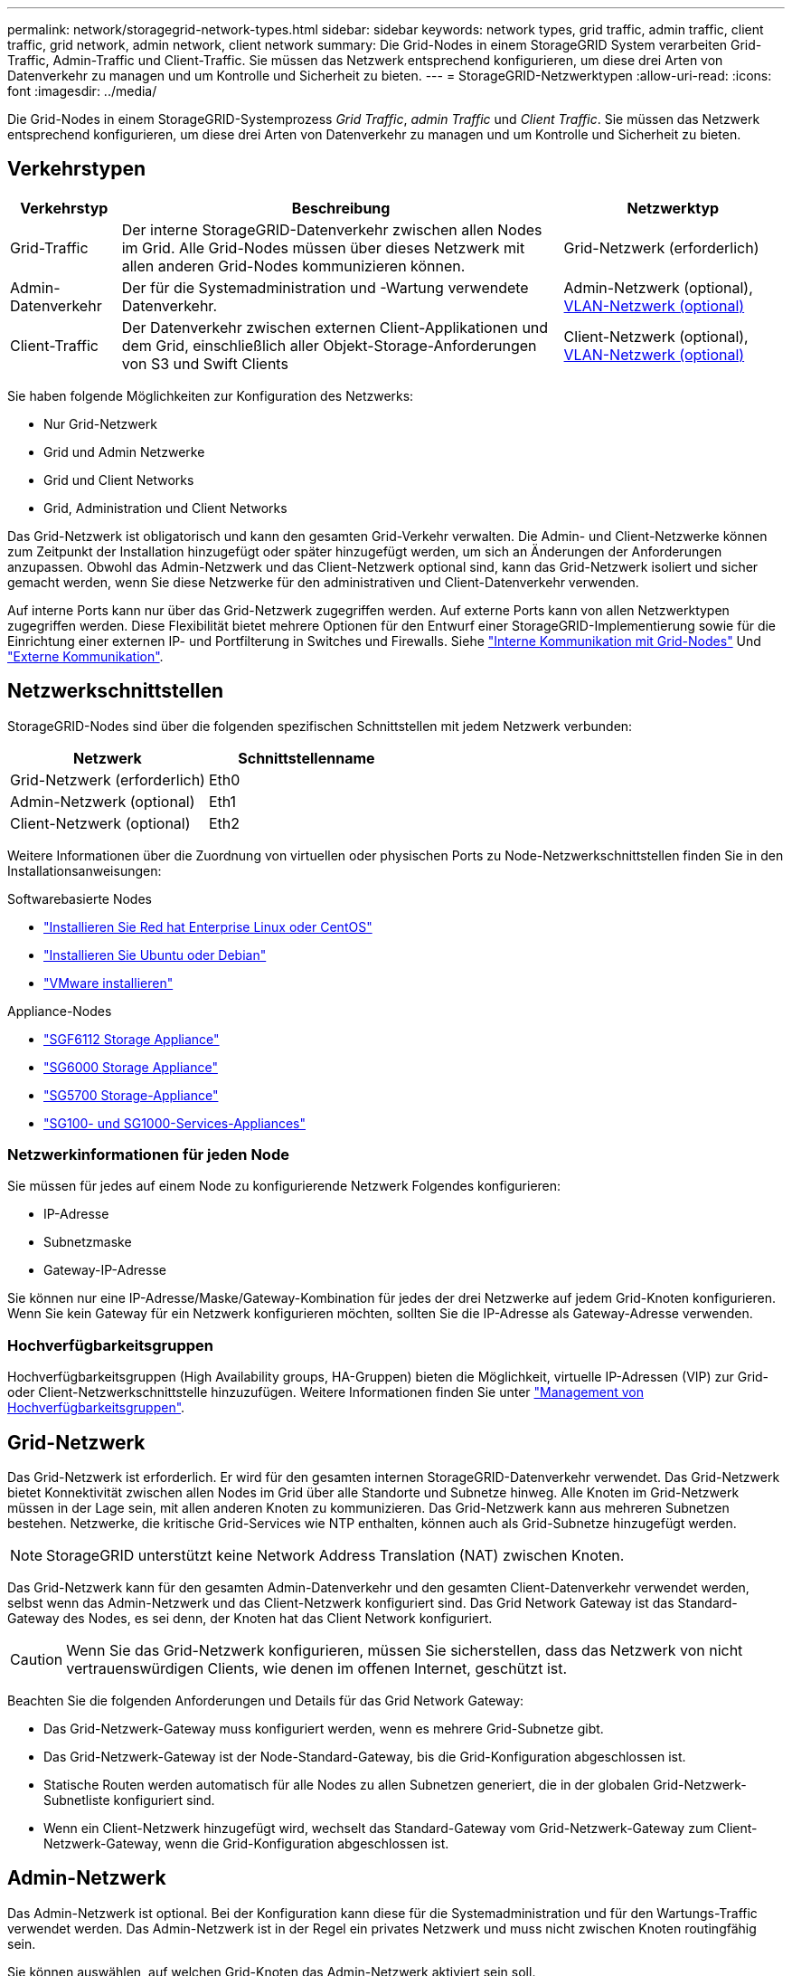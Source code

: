 ---
permalink: network/storagegrid-network-types.html 
sidebar: sidebar 
keywords: network types, grid traffic, admin traffic, client traffic, grid network, admin network, client network 
summary: Die Grid-Nodes in einem StorageGRID System verarbeiten Grid-Traffic, Admin-Traffic und Client-Traffic. Sie müssen das Netzwerk entsprechend konfigurieren, um diese drei Arten von Datenverkehr zu managen und um Kontrolle und Sicherheit zu bieten. 
---
= StorageGRID-Netzwerktypen
:allow-uri-read: 
:icons: font
:imagesdir: ../media/


[role="lead"]
Die Grid-Nodes in einem StorageGRID-Systemprozess _Grid Traffic_, _admin Traffic_ und _Client Traffic_. Sie müssen das Netzwerk entsprechend konfigurieren, um diese drei Arten von Datenverkehr zu managen und um Kontrolle und Sicherheit zu bieten.



== Verkehrstypen

[cols="1a,4a,2a"]
|===
| Verkehrstyp | Beschreibung | Netzwerktyp 


 a| 
Grid-Traffic
 a| 
Der interne StorageGRID-Datenverkehr zwischen allen Nodes im Grid. Alle Grid-Nodes müssen über dieses Netzwerk mit allen anderen Grid-Nodes kommunizieren können.
 a| 
Grid-Netzwerk (erforderlich)



 a| 
Admin-Datenverkehr
 a| 
Der für die Systemadministration und -Wartung verwendete Datenverkehr.
 a| 
Admin-Netzwerk (optional), <<Optionale VLAN-Netzwerke,VLAN-Netzwerk (optional)>>



 a| 
Client-Traffic
 a| 
Der Datenverkehr zwischen externen Client-Applikationen und dem Grid, einschließlich aller Objekt-Storage-Anforderungen von S3 und Swift Clients
 a| 
Client-Netzwerk (optional), <<Optionale VLAN-Netzwerke,VLAN-Netzwerk (optional)>>

|===
Sie haben folgende Möglichkeiten zur Konfiguration des Netzwerks:

* Nur Grid-Netzwerk
* Grid und Admin Netzwerke
* Grid und Client Networks
* Grid, Administration und Client Networks


Das Grid-Netzwerk ist obligatorisch und kann den gesamten Grid-Verkehr verwalten. Die Admin- und Client-Netzwerke können zum Zeitpunkt der Installation hinzugefügt oder später hinzugefügt werden, um sich an Änderungen der Anforderungen anzupassen. Obwohl das Admin-Netzwerk und das Client-Netzwerk optional sind, kann das Grid-Netzwerk isoliert und sicher gemacht werden, wenn Sie diese Netzwerke für den administrativen und Client-Datenverkehr verwenden.

Auf interne Ports kann nur über das Grid-Netzwerk zugegriffen werden. Auf externe Ports kann von allen Netzwerktypen zugegriffen werden. Diese Flexibilität bietet mehrere Optionen für den Entwurf einer StorageGRID-Implementierung sowie für die Einrichtung einer externen IP- und Portfilterung in Switches und Firewalls. Siehe link:../network/internal-grid-node-communications.html["Interne Kommunikation mit Grid-Nodes"] Und link:../network/external-communications.html["Externe Kommunikation"].



== Netzwerkschnittstellen

StorageGRID-Nodes sind über die folgenden spezifischen Schnittstellen mit jedem Netzwerk verbunden:

[cols="1a,1a"]
|===
| Netzwerk | Schnittstellenname 


 a| 
Grid-Netzwerk (erforderlich)
 a| 
Eth0



 a| 
Admin-Netzwerk (optional)
 a| 
Eth1



 a| 
Client-Netzwerk (optional)
 a| 
Eth2

|===
Weitere Informationen über die Zuordnung von virtuellen oder physischen Ports zu Node-Netzwerkschnittstellen finden Sie in den Installationsanweisungen:

.Softwarebasierte Nodes
* link:../rhel/index.html["Installieren Sie Red hat Enterprise Linux oder CentOS"]
* link:../ubuntu/index.html["Installieren Sie Ubuntu oder Debian"]
* link:../vmware/index.html["VMware installieren"]


.Appliance-Nodes
* link:../installconfig/hardware-description-sg6100.html["SGF6112 Storage Appliance"]
* link:../installconfig/hardware-description-sg6000.html["SG6000 Storage Appliance"]
* link:../installconfig/hardware-description-sg5700.html["SG5700 Storage-Appliance"]
* link:../installconfig/hardware-description-sg100-and-1000.html["SG100- und SG1000-Services-Appliances"]




=== Netzwerkinformationen für jeden Node

Sie müssen für jedes auf einem Node zu konfigurierende Netzwerk Folgendes konfigurieren:

* IP-Adresse
* Subnetzmaske
* Gateway-IP-Adresse


Sie können nur eine IP-Adresse/Maske/Gateway-Kombination für jedes der drei Netzwerke auf jedem Grid-Knoten konfigurieren. Wenn Sie kein Gateway für ein Netzwerk konfigurieren möchten, sollten Sie die IP-Adresse als Gateway-Adresse verwenden.



=== Hochverfügbarkeitsgruppen

Hochverfügbarkeitsgruppen (High Availability groups, HA-Gruppen) bieten die Möglichkeit, virtuelle IP-Adressen (VIP) zur Grid- oder Client-Netzwerkschnittstelle hinzuzufügen. Weitere Informationen finden Sie unter link:../admin/managing-high-availability-groups.html["Management von Hochverfügbarkeitsgruppen"].



== Grid-Netzwerk

Das Grid-Netzwerk ist erforderlich. Er wird für den gesamten internen StorageGRID-Datenverkehr verwendet. Das Grid-Netzwerk bietet Konnektivität zwischen allen Nodes im Grid über alle Standorte und Subnetze hinweg. Alle Knoten im Grid-Netzwerk müssen in der Lage sein, mit allen anderen Knoten zu kommunizieren. Das Grid-Netzwerk kann aus mehreren Subnetzen bestehen. Netzwerke, die kritische Grid-Services wie NTP enthalten, können auch als Grid-Subnetze hinzugefügt werden.


NOTE: StorageGRID unterstützt keine Network Address Translation (NAT) zwischen Knoten.

Das Grid-Netzwerk kann für den gesamten Admin-Datenverkehr und den gesamten Client-Datenverkehr verwendet werden, selbst wenn das Admin-Netzwerk und das Client-Netzwerk konfiguriert sind. Das Grid Network Gateway ist das Standard-Gateway des Nodes, es sei denn, der Knoten hat das Client Network konfiguriert.


CAUTION: Wenn Sie das Grid-Netzwerk konfigurieren, müssen Sie sicherstellen, dass das Netzwerk von nicht vertrauenswürdigen Clients, wie denen im offenen Internet, geschützt ist.

Beachten Sie die folgenden Anforderungen und Details für das Grid Network Gateway:

* Das Grid-Netzwerk-Gateway muss konfiguriert werden, wenn es mehrere Grid-Subnetze gibt.
* Das Grid-Netzwerk-Gateway ist der Node-Standard-Gateway, bis die Grid-Konfiguration abgeschlossen ist.
* Statische Routen werden automatisch für alle Nodes zu allen Subnetzen generiert, die in der globalen Grid-Netzwerk-Subnetliste konfiguriert sind.
* Wenn ein Client-Netzwerk hinzugefügt wird, wechselt das Standard-Gateway vom Grid-Netzwerk-Gateway zum Client-Netzwerk-Gateway, wenn die Grid-Konfiguration abgeschlossen ist.




== Admin-Netzwerk

Das Admin-Netzwerk ist optional. Bei der Konfiguration kann diese für die Systemadministration und für den Wartungs-Traffic verwendet werden. Das Admin-Netzwerk ist in der Regel ein privates Netzwerk und muss nicht zwischen Knoten routingfähig sein.

Sie können auswählen, auf welchen Grid-Knoten das Admin-Netzwerk aktiviert sein soll.

Wenn Sie das Admin-Netzwerk verwenden, muss der Verwaltungs- und Wartungsverkehr nicht über das Grid-Netzwerk geleitet werden. Typische Anwendungen des Admin-Netzwerks umfassen Folgendes:

* Zugriff auf die Benutzeroberflächen von Grid Manager und Tenant Manager.
* Zugriff auf wichtige Services wie NTP-Server, DNS-Server, externe Verschlüsselungsmanagement-Server (KMS) und LDAP-Server (Lightweight Directory Access Protocol)
* Zugriff auf Prüfprotokolle an Admin-Nodes.
* Secure Shell Protocol (SSH)-Zugriff für Wartung und Support


Das Admin-Netzwerk wird nie für den internen Grid-Verkehr verwendet. Ein Admin-Netzwerk-Gateway wird bereitgestellt und ermöglicht dem Admin-Netzwerk die Kommunikation mit mehreren externen Subnetzen. Das Admin-Netzwerk-Gateway wird jedoch nie als Standard-Gateway für den Node verwendet.

Beachten Sie die folgenden Anforderungen und Details für das Admin Network Gateway:

* Das Admin-Netzwerk-Gateway ist erforderlich, wenn Verbindungen außerhalb des Subnetz Admin-Netzwerks hergestellt werden oder wenn mehrere Admin-Netzwerk-Subnetze konfiguriert sind.
* Für jedes in der Admin-Netzwerk-Subnetz-Liste des Node konfigurierte Subnetz werden statische Routen erstellt.




== Client-Netzwerk

Das Client-Netzwerk ist optional. Bei der Konfiguration ermöglicht er den Zugriff auf Grid-Services für Client-Applikationen wie S3 und Swift. Wenn Sie StorageGRID Daten für eine externe Ressource zugänglich machen möchten (z. B. einen Cloud-Speicherpool oder den StorageGRID CloudMirror Replikationsservice), kann die externe Ressource auch das Client-Netzwerk nutzen. Grid-Knoten können mit jedem Subnetz kommunizieren, das über das Client-Netzwerk-Gateway erreichbar ist.

Sie können auswählen, auf welchen Grid-Knoten das Client-Netzwerk aktiviert sein soll. Alle Knoten müssen sich nicht im gleichen Client-Netzwerk befinden, und Knoten kommunizieren nie über das Client-Netzwerk miteinander. Das Client-Netzwerk ist erst nach Abschluss der Grid-Installation betriebsbereit.

Für zusätzliche Sicherheit können Sie angeben, dass die Client-Netzwerk-Schnittstelle eines Node nicht vertrauenswürdig ist, sodass das Client-Netzwerk restriktiver ist, welche Verbindungen zulässig sind. Wenn die Client-Netzwerk-Schnittstelle eines Node nicht vertrauenswürdig ist, akzeptiert die Schnittstelle ausgehende Verbindungen, wie sie von der CloudMirror-Replikation verwendet werden, akzeptiert jedoch nur eingehende Verbindungen an Ports, die explizit als Load-Balancer-Endpunkte konfiguriert wurden. Siehe link:../admin/manage-firewall-controls.html["Management der Firewall-Kontrollen"] Und link:../admin/configuring-load-balancer-endpoints.html["Konfigurieren von Load Balancer-Endpunkten"].

Wenn Sie ein Client-Netzwerk verwenden, muss der Client-Datenverkehr nicht über das Grid-Netzwerk geleitet werden. Der Netznetzwerkverkehr kann in ein sicheres, nicht routingbares Netzwerk getrennt werden. Die folgenden Node-Typen werden häufig mit einem Client-Netzwerk konfiguriert:

* Gateway-Nodes, da diese Nodes Zugriff auf den StorageGRID Load Balancer Service und S3- und Swift-Client-Zugriff auf das Grid bieten.
* Storage-Nodes, da diese Nodes Zugriff auf die S3- und Swift-Protokolle sowie auf Cloud Storage Pools und den CloudMirror-Replizierungsservice bieten.
* Admin-Nodes, um sicherzustellen, dass Mandantenbenutzer mit dem Tenant Manager verbinden können, ohne das Admin Network verwenden zu müssen.


Beachten Sie Folgendes für das Client-Netzwerk-Gateway:

* Das Client-Netzwerk-Gateway ist erforderlich, wenn das Client-Netzwerk konfiguriert ist.
* Das Client-Netzwerk-Gateway wird die Standardroute für den Grid-Node, wenn die Grid-Konfiguration abgeschlossen ist.




== Optionale VLAN-Netzwerke

Bei Bedarf können Sie optional Virtual LAN-Netzwerke (VLAN) für den Client-Datenverkehr und für einige Arten von Admin-Traffic verwenden. Grid Traffic kann jedoch keine VLAN-Schnittstelle verwenden. Der interne StorageGRID-Datenverkehr zwischen den Nodes muss immer das Grid-Netzwerk auf eth0 verwenden.

Zur Unterstützung der Verwendung von VLANs müssen Sie eine oder mehrere Schnittstellen auf einem Node als Trunk-Schnittstellen am Switch konfigurieren. Sie können die Grid-Netzwerkschnittstelle (eth0) oder die Client-Netzwerkschnittstelle (eth2) als Trunk konfigurieren oder dem Knoten Leitungsschnittstellen hinzufügen.

Wenn eth0 als Trunk konfiguriert ist, fließt Grid-Netzwerk-Traffic über die native Trunk-Schnittstelle, wie auf dem Switch konfiguriert. Wenn eth2 als Trunk konfiguriert ist und das Client-Netzwerk auch auf demselben Node konfiguriert ist, verwendet das Client-Netzwerk das native VLAN des Trunk-Ports wie auf dem Switch konfiguriert.

Nur eingehender Admin-Traffic, wie er für SSH, Grid Manager oder Tenant Manager-Datenverkehr verwendet wird, wird über VLAN-Netzwerke unterstützt. Outbound-Traffic, z. B. für NTP, DNS, LDAP, KMS und Cloud Storage-Pools, wird nicht über VLAN-Netzwerke unterstützt.


NOTE: VLAN-Schnittstellen können nur zu Admin-Nodes und Gateway-Nodes hinzugefügt werden. Sie können keine VLAN-Schnittstelle für den Client- oder Administratorzugriff auf Storage Nodes oder Archive Nodes verwenden.

Siehe link:../admin/configure-vlan-interfaces.html["Konfigurieren Sie die VLAN-Schnittstellen"] Anweisungen und Richtlinien.

VLAN-Schnittstellen werden nur in HA-Gruppen verwendet und auf dem aktiven Node werden VIP-Adressen zugewiesen. Siehe link:../admin/managing-high-availability-groups.html["Management von Hochverfügbarkeitsgruppen"] Anweisungen und Richtlinien.
